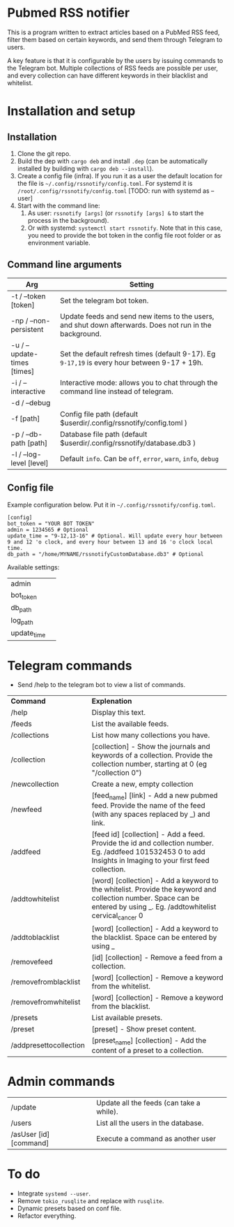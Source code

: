 * Pubmed RSS notifier
This is a program written to extract articles based on a PubMed RSS feed, filter them based on certain keywords, and send them through Telegram to users.

A key feature is that it is configurable by the users by issuing commands to the Telegram bot. Multiple collections of RSS feeds are possible per user, and every collection can have different keywords in their blacklist and whitelist.

* Installation and setup
** Installation
1. Clone the git repo.
2. Build the dep with ~cargo deb~ and install ~.dep~ (can be automatically installed by building with ~cargo deb --install~).
3. Create a config file (infra). If you run it as a user the default location for the file is ~~/.config/rssnotify/config.toml~. For systemd it is ~/root/.config/rssnotify/config.toml~ [TODO: run with systemd as --user]
4. Start with the command line:
   1. As user: ~rssnotify [args]~ (or ~rssnotify [args] &~ to start the process in the background).
   2. Or with systemd: ~systemctl start rssnotify~. Note that in this case, you need to provide the bot token in the config file root folder or as environment variable.

** Command line arguments

| *Arg*                         | *Setting*                                                                                    |
|-----------------------------+--------------------------------------------------------------------------------------------|
| -t / --token [token]        | Set the telegram bot token.                                                                |
| -np / --non-persistent      | Update feeds and send new items to the users, and shut down afterwards. Does not run in the background. |
| -u / --update-times [times] | Set the default refresh times (default 9-17). Eg =9-17,19= is every hour between 9-17 + 19h. |
| -i / --interactive          | Interactive mode: allows you to chat through the command line instead of telegram.         |
| -d / --debug                |                                                                                            |
| -f [path]                   | Config file path (default $userdir/.config/rssnotify/config.toml )                         |
| -p / --db-path [path]       | Database file path (default $userdir/.config/rssnotify/database.db3 )                      |
| -l / --log-level [level]    | Default =info=. Can be =off=, =error=, =warn=, =info=, =debug=                                         |

** Config file
Example configuration below. Put it in ~~/.config/rssnotify/config.toml~. 
#+begin_src toml config.toml
  [config]
  bot_token = "YOUR BOT TOKEN"
  admin = 1234565 # Optional
  update_time = "9-12,13-16" # Optional. Will update every hour between 9 and 12 'o clock, and every hour between 13 and 16 'o clock local time.
  db_path = "/home/MYNAME/rssnotifyCustomDatabase.db3" # Optional
#+end_src

Available settings:
| admin       |   |
| bot_token   |   |
| db_path     |   |
| log_path    |   |
| update_time |   |

* Telegram commands
- Send /help to the telegram bot to view a list of commands.


| *Command*                | *Explenation*                                                                                                                                                           |
| /help                  | Display this text.                                                                                                                                                      |
| /feeds                 | List the available feeds.                                                                                                                                               |
| /collections           | List how many collections you have.                                                                                                                                     |
| /collection            | [collection] - Show the journals and keywords of a collection. Provide the collection number, starting at 0 (eg "/collection 0")                                        |
| /newcollection         | Create a new, empty collection                                                                                                                                          |
| /newfeed               | [feed_name] [link] - Add a new pubmed feed. Provide the name of the feed (with any spaces replaced by _) and link.                                                      |
| /addfeed               | [feed id] [collection] - Add a feed. Provide the id and collection number. Eg. /addfeed 101532453 0 to add Insights in Imaging to your first feed collection.           |
| /addtowhitelist        | [word] [collection] - Add a keyword to the whitelist. Provide the keyword and collection number. Space can be entered by using _. Eg. /addtowhitelist cervical_cancer 0 |
| /addtoblacklist        | [word] [collection] - Add a keyword to the blacklist. Space can be entered by using _                                                                                   |
| /removefeed            | [id] [collection] - Remove a feed from a collection.                                                                                                                    |
| /removefromblacklist   | [word] [collection] - Remove a keyword from the whitelist.                                                                                                              |
| /removefromwhitelist   | [word] [collection] - Remove a keyword from the blacklist.                                                                                                              |
| /presets               | List available presets.                                                                                                                                                 |
| /preset                | [preset] - Show preset content.                                                                                                                                         |
| /addpresettocollection | [preset_name] [collection] - Add the content of a preset to a collection.                                                                                               |

* Admin commands

    | /update                | Update all the feeds (can take a while). |
    | /users                 | List all the users in the database.      |
    | /asUser [id] [command] | Execute a command as another user        |


* To do
- Integrate ~systemd --user~.
- Remove ~tokio_rusqlite~ and replace with ~rusqlite~.
- Dynamic presets based on conf file.
- Refactor everything.
